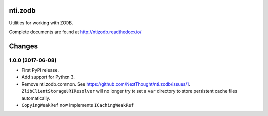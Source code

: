 ==========
 nti.zodb
==========

.. image:: https://travis-ci.org/NextThought/nti.zodb.svg?branch=master
    :target: https://travis-ci.org/NextThought/nti.zodb

.. image:: https://coveralls.io/repos/github/NextThought/nti.zodb/badge.svg?branch=master
    :target: https://coveralls.io/github/NextThought/nti.zodb?branch=master

.. image:: https://readthedocs.org/projects/ntizodb/badge/?version=latest
    :target: http://ntizodb.readthedocs.io/en/latest/?badge=latest
    :alt: Documentation Status

Utilities for working with ZODB.

Complete documents are found at http://ntizodb.readthedocs.io/


=========
 Changes
=========


1.0.0 (2017-06-08)
==================

- First PyPI release.
- Add support for Python 3.
- Remove nti.zodb.common. See
  https://github.com/NextThought/nti.zodb/issues/1.
  ``ZlibClientStorageURIResolver`` will no longer try to set a ``var``
  directory to store persistent cache files automatically.
- ``CopyingWeakRef`` now implements ``ICachingWeakRef``.


